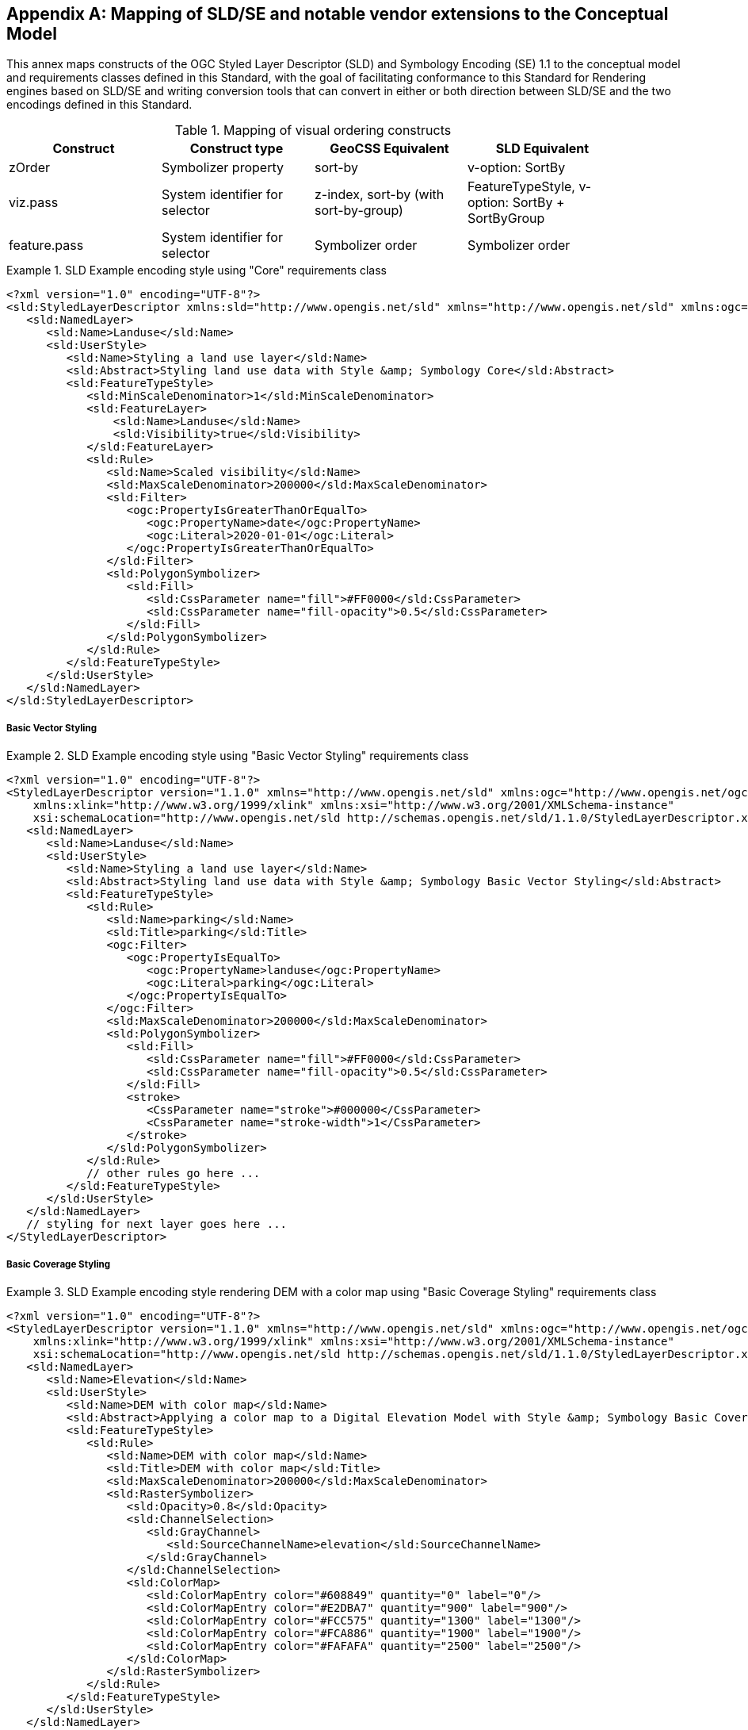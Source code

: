 [appendix,obligation="informative"]
[[annex-sldse]]
== Mapping of SLD/SE and notable vendor extensions to the Conceptual Model

This annex maps constructs of the OGC Styled Layer Descriptor (SLD) and Symbology Encoding (SE) 1.1
to the conceptual model and requirements classes defined in this Standard, with the goal of facilitating
conformance to this Standard for Rendering engines based on SLD/SE and writing conversion tools
that can convert in either or both direction between SLD/SE and the two encodings defined in this
Standard.

.Mapping of visual ordering constructs
[width="90%",options="header"]
|===
| Construct         | Construct type                     | GeoCSS Equivalent                     | SLD Equivalent
| zOrder            | Symbolizer property                | sort-by                               | v-option: SortBy
| viz.pass          | System identifier for selector     | z-index, sort-by (with sort-by-group) |  FeatureTypeStyle, v-option: SortBy + SortByGroup
| feature.pass      | System identifier for selector     | Symbolizer order                      | Symbolizer order
|===

.SLD Example encoding style using "Core" requirements class
====
[source,sld]
----
<?xml version="1.0" encoding="UTF-8"?>
<sld:StyledLayerDescriptor xmlns:sld="http://www.opengis.net/sld" xmlns="http://www.opengis.net/sld" xmlns:ogc="http://www.opengis.net/ogc" xmlns:xlink="http://www.w3.org/1999/xlink" xmlns:xsi="http://www.w3.org/2001/XMLSchema-instance" version="1.1.0" xsi:schemaLocation="http://www.opengis.net/sld http://schemas.opengis.net/sld/1.1.0/StyledLayerDescriptor.xsd">
   <sld:NamedLayer>
      <sld:Name>Landuse</sld:Name>
      <sld:UserStyle>
         <sld:Name>Styling a land use layer</sld:Name>
         <sld:Abstract>Styling land use data with Style &amp; Symbology Core</sld:Abstract>
         <sld:FeatureTypeStyle>
            <sld:MinScaleDenominator>1</sld:MinScaleDenominator>
            <sld:FeatureLayer>
                <sld:Name>Landuse</sld:Name>
                <sld:Visibility>true</sld:Visibility>
            </sld:FeatureLayer>
            <sld:Rule>
               <sld:Name>Scaled visibility</sld:Name>
               <sld:MaxScaleDenominator>200000</sld:MaxScaleDenominator>
               <sld:Filter>
                  <ogc:PropertyIsGreaterThanOrEqualTo>
                     <ogc:PropertyName>date</ogc:PropertyName>
                     <ogc:Literal>2020-01-01</ogc:Literal>
                  </ogc:PropertyIsGreaterThanOrEqualTo>
               </sld:Filter>
               <sld:PolygonSymbolizer>
                  <sld:Fill>
                     <sld:CssParameter name="fill">#FF0000</sld:CssParameter>
                     <sld:CssParameter name="fill-opacity">0.5</sld:CssParameter>
                  </sld:Fill>
               </sld:PolygonSymbolizer>
            </sld:Rule>
         </sld:FeatureTypeStyle>
      </sld:UserStyle>
   </sld:NamedLayer>
</sld:StyledLayerDescriptor>
----
====

===== Basic Vector Styling

.SLD Example encoding style using "Basic Vector Styling" requirements class

====
[source,sld]
----
<?xml version="1.0" encoding="UTF-8"?>
<StyledLayerDescriptor version="1.1.0" xmlns="http://www.opengis.net/sld" xmlns:ogc="http://www.opengis.net/ogc"
    xmlns:xlink="http://www.w3.org/1999/xlink" xmlns:xsi="http://www.w3.org/2001/XMLSchema-instance"
    xsi:schemaLocation="http://www.opengis.net/sld http://schemas.opengis.net/sld/1.1.0/StyledLayerDescriptor.xsd">
   <sld:NamedLayer>
      <sld:Name>Landuse</sld:Name>
      <sld:UserStyle>
         <sld:Name>Styling a land use layer</sld:Name>
         <sld:Abstract>Styling land use data with Style &amp; Symbology Basic Vector Styling</sld:Abstract>
         <sld:FeatureTypeStyle>
            <sld:Rule>
               <sld:Name>parking</sld:Name>
               <sld:Title>parking</sld:Title>
               <ogc:Filter>
                  <ogc:PropertyIsEqualTo>
                     <ogc:PropertyName>landuse</ogc:PropertyName>
                     <ogc:Literal>parking</ogc:Literal>
                  </ogc:PropertyIsEqualTo>
               </ogc:Filter>
               <sld:MaxScaleDenominator>200000</sld:MaxScaleDenominator>
               <sld:PolygonSymbolizer>
                  <sld:Fill>
                     <sld:CssParameter name="fill">#FF0000</sld:CssParameter>
                     <sld:CssParameter name="fill-opacity">0.5</sld:CssParameter>
                  </sld:Fill>
                  <stroke>
                     <CssParameter name="stroke">#000000</CssParameter>
                     <CssParameter name="stroke-width">1</CssParameter>
                  </stroke>
               </sld:PolygonSymbolizer>
            </sld:Rule>
            // other rules go here ...
         </sld:FeatureTypeStyle>
      </sld:UserStyle>
   </sld:NamedLayer>
   // styling for next layer goes here ...
</StyledLayerDescriptor>
----
====

===== Basic Coverage Styling

.SLD Example encoding style rendering DEM with a color map using "Basic Coverage Styling" requirements class
====
[source,sld]
----
<?xml version="1.0" encoding="UTF-8"?>
<StyledLayerDescriptor version="1.1.0" xmlns="http://www.opengis.net/sld" xmlns:ogc="http://www.opengis.net/ogc"
    xmlns:xlink="http://www.w3.org/1999/xlink" xmlns:xsi="http://www.w3.org/2001/XMLSchema-instance"
    xsi:schemaLocation="http://www.opengis.net/sld http://schemas.opengis.net/sld/1.1.0/StyledLayerDescriptor.xsd">
   <sld:NamedLayer>
      <sld:Name>Elevation</sld:Name>
      <sld:UserStyle>
         <sld:Name>DEM with color map</sld:Name>
         <sld:Abstract>Applying a color map to a Digital Elevation Model with Style &amp; Symbology Basic Coverage Styling</sld:Abstract>
         <sld:FeatureTypeStyle>
            <sld:Rule>
               <sld:Name>DEM with color map</sld:Name>
               <sld:Title>DEM with color map</sld:Title>
               <sld:MaxScaleDenominator>200000</sld:MaxScaleDenominator>
               <sld:RasterSymbolizer>
                  <sld:Opacity>0.8</sld:Opacity>
                  <sld:ChannelSelection>
                     <sld:GrayChannel>
                        <sld:SourceChannelName>elevation</sld:SourceChannelName>
                     </sld:GrayChannel>
                  </sld:ChannelSelection>
                  <sld:ColorMap>
                     <sld:ColorMapEntry color="#608849" quantity="0" label="0"/>
                     <sld:ColorMapEntry color="#E2DBA7" quantity="900" label="900"/>
                     <sld:ColorMapEntry color="#FCC575" quantity="1300" label="1300"/>
                     <sld:ColorMapEntry color="#FCA886" quantity="1900" label="1900"/>
                     <sld:ColorMapEntry color="#FAFAFA" quantity="2500" label="2500"/>
                  </sld:ColorMap>
               </sld:RasterSymbolizer>
            </sld:Rule>
         </sld:FeatureTypeStyle>
      </sld:UserStyle>
   </sld:NamedLayer>
</StyledLayerDescriptor>
----
====

.SLD Example encoding style rendering sentinel-2 in natural color from 3 bands using "Basic Coverage Styling" requirements class
====
[source,sld]
----
<?xml version="1.0" encoding="UTF-8"?>
<StyledLayerDescriptor version="1.1.0" xmlns="http://www.opengis.net/sld" xmlns:ogc="http://www.opengis.net/ogc"
    xmlns:xlink="http://www.w3.org/1999/xlink" xmlns:xsi="http://www.w3.org/2001/XMLSchema-instance"
    xsi:schemaLocation="http://www.opengis.net/sld http://schemas.opengis.net/sld/1.1.0/StyledLayerDescriptor.xsd">
   <sld:NamedLayer>
      <sld:Name>sentinel-2 natural color</sld:Name>
      <sld:UserStyle>
         <sld:Name>sentinel-2 natural color</sld:Name>
         <sld:Abstract>Styling a Sentinel-2A coverage with Style &amp; Symbology Basic Coverage Styling</sld:Abstract>
         <sld:FeatureTypeStyle>
            <sld:Rule>
               <sld:Name>sentinel-2 natural color</sld:Name>
               <sld:Title>sentinel-2 natural color</sld:Title>
               <sld:MaxScaleDenominator>200000</sld:MaxScaleDenominator>
               <sld:RasterSymbolizer>
                  <sld:Opacity>0.8</sld:Opacity>
                  <sld:ChannelSelection>
                     <sld:RedChannel>
                        <sld:SourceChannelName>B04</sld:SourceChannelName>
                     </sld:RedChannel>
                     <sld:GreenChannel>
                        <sld:SourceChannelName>B03</sld:SourceChannelName>
                     </sld:GreenChannel>
                     <sld:BlueChannel>
                        <sld:SourceChannelName>B02</sld:SourceChannelName>
                     </sld:BlueChannel>
                  </sld:ChannelSelection>
                  <sld:ContrastEnhancement>
                     <sld:Normalize/>
                  </sld:ContrastEnhancement>
               </sld:RasterSymbolizer>
            </sld:Rule>
         </sld:FeatureTypeStyle>
      </sld:UserStyle>
   </sld:NamedLayer>
</StyledLayerDescriptor>
----
====

===== Arithmetic Operations (with Basic Coverage Styling)

.CartoSym-CSS Example encoding style rendering NDVI with color map using "Basic Coverage Styling" requirements class
====
[source,cscss]
----
.title "sentinel-2 natural color"
.abstract "Styling a Sentinel-2A coverage with Style & Symbology Basic Coverage Styling"

#Sentinel2L2A[dataLayer.type = coverage]
{
   visibility: false;

   [viz.sd < 200000]
   {
      visibility: true;
      opacity: 0.8;
      zOrder: 1;

      singleChannel: (B08 - B04)/(B08 + B04);
      alphaChannel: 1.0;
      [SCL=8] { alphaChannel: 0.5; }   // Reduce alpha channel value for medium cloud proability
      [SCL=9] { alphaChannel: 0.0; }   // Zero alpha channel value for high cloud proability
      colorMap: ((-1.0 saddleBrown),(0.0 peru),(0.2 goldenrod),(0.5 olive),(0.6 yellowGreen),(0.8 greenYellow),(1.0 lime));
   }
}
----
====

.SLD Example encoding style rendering NDVI with color map using "Basic Coverage Styling" requirements class
====
[source,sld]
----
<?xml version="1.0" encoding="UTF-8"?>
<StyledLayerDescriptor version="1.1.0" xmlns="http://www.opengis.net/sld" xmlns:ogc="http://www.opengis.net/ogc"
    xmlns:xlink="http://www.w3.org/1999/xlink" xmlns:xsi="http://www.w3.org/2001/XMLSchema-instance"
    xsi:schemaLocation="http://www.opengis.net/sld http://schemas.opengis.net/sld/1.1.0/StyledLayerDescriptor.xsd">
   <sld:NamedLayer>
      <sld:Name>NDVI</sld:Name>
      <sld:UserStyle>
         <sld:Name>NDVI</sld:Name>
         <sld:Abstract>Styling a Sentinel-2A coverage with Style &amp; Symbology Basic Coverage Styling</sld:Abstract>
         <sld:FeatureTypeStyle>
            <sld:Rule>
               <sld:Name>NDVI</sld:Name>
               <sld:Title>NDVI</sld:Title>
               <sld:MaxScaleDenominator>200000</sld:MaxScaleDenominator>
               <sld:RasterSymbolizer>
                  <sld:Opacity>0.8</sld:Opacity>
                  <sld:ChannelSelection>
                     <sld:GrayChannel>
                        <sld:ContrastEnhancement>
                           <sld:Normalize/>
                        </sld:ContrastEnhancement>
                        <sld:SourceChannelName>
                           <ogc:Function name="Divide">
                              <ogc:Function name="Subtract">
                                 <ogc:PropertyName>B08</ogc:PropertyName>
                                 <ogc:PropertyName>B04</ogc:PropertyName>
                              </ogc:Function>
                              <ogc:Function name="Add">
                                 <ogc:PropertyName>B08</ogc:PropertyName>
                                 <ogc:PropertyName>B04</ogc:PropertyName>
                              </ogc:Function>
                           </ogc:Function>
                        </sld:SourceChannelName>
                     </sld:GrayChannel>
                  <sld:ChannelSelection>
                  <sld:ColorMap type="intervals" extended="false" >
                     <sld:ColorMapEntry color="#8B4513" quantity="-1.0" label="saddleBrown"/>
                     <sld:ColorMapEntry color="#CD853F" quantity="0.0" label="peru"/>
                     <sld:ColorMapEntry color="#DAA520" quantity="0.2" label="goldenrod"/>
                     <sld:ColorMapEntry color="#556B2F" quantity="0.5" label="olive"/>
                     <sld:ColorMapEntry color="#9ACD32" quantity="0.6" label="yellowGreen"/>
                     <sld:ColorMapEntry color="#ADFF2F" quantity="0.8" label="greenYellow"/>
                     <sld:ColorMapEntry color="#00FF00" quantity="1.0" label="lime"/>
                  </sld:ColorMap>
               </sld:RasterSymbolizer>
            </sld:Rule>
         </sld:FeatureTypeStyle>
      </sld:UserStyle>
   </sld:NamedLayer>
</StyledLayerDescriptor>
----
====
